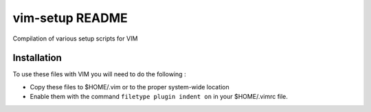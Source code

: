.. # @@@ START COPYRIGHT @@@
   #
   # (C) Copyright 2015 Hewlett-Packard Development Company, L.P.
   #
   #  Licensed under the Apache License, Version 2.0 (the "License");
   #  you may not use this file except in compliance with the License.
   #  You may obtain a copy of the License at
   #
   #      http://www.apache.org/licenses/LICENSE-2.0
   #
   #  Unless required by applicable law or agreed to in writing, software
   #  distributed under the License is distributed on an "AS IS" BASIS,
   #  WITHOUT WARRANTIES OR CONDITIONS OF ANY KIND, either express or implied.
   #  See the License for the specific language governing permissions and
   #  limitations under the License.
   #
   # @@@ END COPYRIGHT @@@

=============================
vim-setup README
=============================

Compilation of various setup scripts for VIM


Installation
************

To use these files with VIM you will need to do the following :

* Copy these files to $HOME/.vim or to the proper system-wide location
* Enable them with the command ``filetype plugin indent on`` in your $HOME/.vimrc file.
